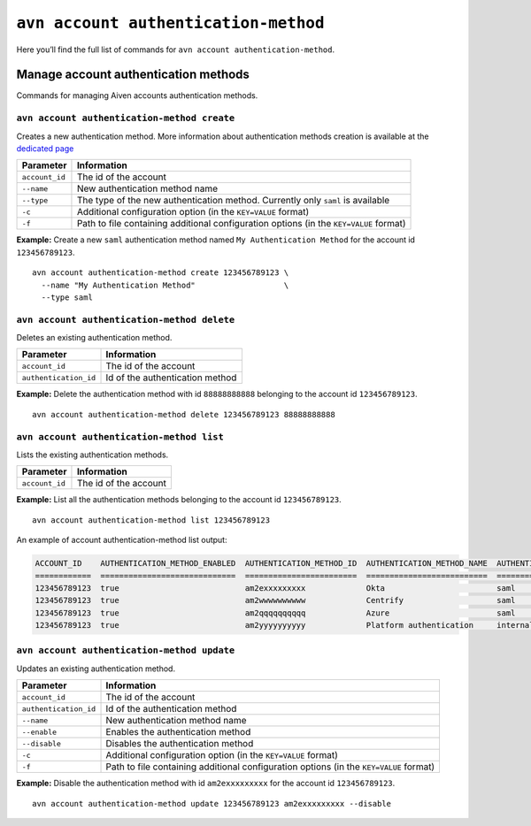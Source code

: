 ``avn account authentication-method``
========================================================

Here you’ll find the full list of commands for ``avn account authentication-method``.


Manage account authentication methods
-------------------------------------

Commands for managing Aiven accounts authentication methods.

``avn account authentication-method create``
''''''''''''''''''''''''''''''''''''''''''''

Creates a new authentication method. More information about authentication methods creation is available at the `dedicated page <https://docs.aiven.io/docs/platform/howto/saml/saml-authentication>`_

.. list-table::
  :header-rows: 1
  :align: left

  * - Parameter
    - Information
  * - ``account_id``
    - The id of the account
  * - ``--name``
    - New authentication method name
  * - ``--type``
    - The type of the new authentication method. Currently only ``saml`` is available
  * - ``-c``
    - Additional configuration option (in the ``KEY=VALUE`` format)
  * - ``-f``
    - Path to file containing additional configuration options (in the ``KEY=VALUE`` format)

**Example:** Create a new ``saml`` authentication method named ``My Authentication Method`` for the account id ``123456789123``.

::

  avn account authentication-method create 123456789123 \
    --name "My Authentication Method"                   \
    --type saml

``avn account authentication-method delete``
''''''''''''''''''''''''''''''''''''''''''''

Deletes an existing authentication method.

.. list-table::
  :header-rows: 1
  :align: left

  * - Parameter
    - Information
  * - ``account_id``
    - The id of the account
  * - ``authentication_id``
    - Id of the authentication method

**Example:** Delete the authentication method with id ``88888888888`` belonging to the account id ``123456789123``.

::

  avn account authentication-method delete 123456789123 88888888888

``avn account authentication-method list``
''''''''''''''''''''''''''''''''''''''''''''

Lists the existing authentication methods.

.. list-table::
  :header-rows: 1
  :align: left

  * - Parameter
    - Information
  * - ``account_id``
    - The id of the account

**Example:** List all the authentication methods belonging to the account id ``123456789123``.

::

  avn account authentication-method list 123456789123

An example of account authentication-method list output:

.. code:: text

    ACCOUNT_ID    AUTHENTICATION_METHOD_ENABLED  AUTHENTICATION_METHOD_ID  AUTHENTICATION_METHOD_NAME  AUTHENTICATION_METHOD_TYPE  STATE                  CREATE_TIME           UPDATE_TIME
    ============  =============================  ========================  ==========================  ==========================  =====================  ====================  ====================
    123456789123  true                           am2exxxxxxxxx             Okta                        saml                        active                 2020-10-13T16:48:29Z  2021-08-10T08:33:15Z
    123456789123  true                           am2wwwwwwwwww             Centrify                    saml                        active                 2020-09-28T10:22:50Z  2020-09-28T12:06:06Z
    123456789123  true                           am2qqqqqqqqqq             Azure                       saml                        active                 2020-09-22T12:30:19Z  2020-09-22T12:34:02Z
    123456789123  true                           am2yyyyyyyyyy             Platform authentication     internal                    active                 2020-09-09T20:28:44Z  2020-09-09T20:28:44Z


``avn account authentication-method update``
''''''''''''''''''''''''''''''''''''''''''''

Updates an existing authentication method.

.. list-table::
  :header-rows: 1
  :align: left

  * - Parameter
    - Information
  * - ``account_id``
    - The id of the account
  * - ``authentication_id``
    - Id of the authentication method
  * - ``--name``
    - New authentication method name
  * - ``--enable``
    - Enables the authentication method
  * - ``--disable``
    - Disables the authentication method
  * - ``-c``
    - Additional configuration option (in the ``KEY=VALUE`` format)
  * - ``-f``
    - Path to file containing additional configuration options (in the ``KEY=VALUE`` format)

**Example:** Disable the authentication method with id ``am2exxxxxxxxx`` for the account id ``123456789123``.

::

  avn account authentication-method update 123456789123 am2exxxxxxxxx --disable
